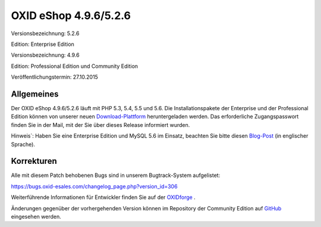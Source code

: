 OXID eShop 4.9.6/5.2.6
**********************
Versionsbezeichnung: 5.2.6

Edition: Enterprise Edition

Versionsbezeichnung: 4.9.6

Edition: Professional Edition und Community Edition

Veröffentlichungstermin: 27.10.2015

Allgemeines
-----------
Der OXID eShop 4.9.6/5.2.6 läuft mit PHP 5.3, 5.4, 5.5 und 5.6. Die Installationspakete der Enterprise und der Professional Edition können von unserer neuen `Download-Plattform <https://download.oxid-esales.com/>`_ heruntergeladen werden. Das erforderliche Zugangspasswort finden Sie in der Mail, mit der Sie über dieses Release informiert wurden.

Hinweis`: Haben Sie eine Enterprise Edition und MySQL 5.6 im Einsatz, beachten Sie bitte diesen `Blog-Post <http://planet.oxidforge.org/2015/11/set-mysql-5-6-optimizer-setting-block_nested_loop-off-for-oxid-eshop-enterprise-edition.html>`_ (in englischer Sprache).

Korrekturen
-----------
Alle mit diesem Patch behobenen Bugs sind in unserem Bugtrack-System aufgelistet:

`https://bugs.oxid-esales.com/changelog_page.php?version_id=306 <https://bugs.oxid-esales.com/changelog_page.php?version_id=306>`_

Weiterführende Informationen für Entwickler finden Sie auf der `OXIDforge <http://oxidforge.org/en/oxid-eshop-version-4-9-6-ce-pe-5-2-6-ee.html>`_ .

Änderungen gegenüber der vorhergehenden Version können im Repository der Community Edition auf `GitHub <https://github.com/OXID-eSales/oxideshop_ce/compare/v4.9.5...v4.9.6>`_ eingesehen werden.

.. Intern: oxaagz, Status: